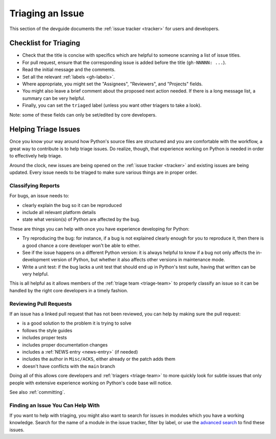 .. _triaging:

=================
Triaging an Issue
=================

This section of the devguide documents the :ref:`issue tracker <tracker>` for
users and developers.


Checklist for Triaging
======================

* Check that the title is concise with specifics which are helpful to
  someone scanning a list of issue titles.
* For pull request, ensure that the corresponding issue is added before
  the title (``gh-NNNNN: ...``).
* Read the initial message and the comments.
* Set all the relevant :ref:`labels <gh-labels>`.
* Where appropriate, you might set the "Assignees", "Reviewers", and
  "Projects" fields.
* You might also leave a brief comment about the proposed next action needed.
  If there is a long message list, a summary can be very helpful.
* Finally, you can set the ``triaged`` label (unless you want other triagers
  to take a look).

Note: some of these fields can only be set/edited by core developers.


.. _helptriage:

Helping Triage Issues
=====================

Once you know your way around how Python's source files are
structured and you are comfortable with the workflow, a great way to
contribute is to help triage issues. Do realize, though, that experience
working on Python is needed in order to effectively help triage.

Around the clock, new issues are being opened on the :ref:`issue tracker
<tracker>` and existing issues are being updated. Every issue needs to be
triaged to make sure various things are in proper order.

Classifying Reports
-------------------

For bugs, an issue needs to:

* clearly explain the bug so it can be reproduced
* include all relevant platform details
* state what version(s) of Python are affected by the bug.

These are things you can help with once you have experience developing for
Python:

* Try reproducing the bug: for instance, if a bug is not explained clearly
  enough for you to reproduce it, then there is a good chance a core developer
  won't be able to either.
* See if the issue happens on a different Python version: it is always helpful
  to know if a bug not only affects the in-development version of Python, but
  whether it also affects other versions in maintenance mode.
* Write a unit test: if the bug lacks a unit test that should end up in
  Python's test suite, having that written can be very helpful.

This is all helpful as it allows members of the :ref:`triage team <triage-team>`
to properly classify an issue so it can be handled by the right core developers
in a timely fashion.

Reviewing Pull Requests
-----------------------

If an issue has a linked pull request that has not been reviewed,
you can help by making sure the pull request:

* is a good solution to the problem it is trying to solve
* follows the style guides
* includes proper tests
* includes proper documentation changes
* includes a :ref:`NEWS entry <news-entry>` (if needed)
* includes the author in ``Misc/ACKS``, either already or the patch adds them
* doesn't have conflicts with the ``main`` branch

Doing all of this allows core developers and :ref:`triagers <triage-team>`
to more quickly look for subtle issues that only people with extensive
experience working on Python's code base will notice.

See also :ref:`committing`.

Finding an Issue You Can Help With
----------------------------------

If you want to help with triaging, you might also want to search for issues
in modules which you have a working knowledge.  Search for the name of a
module in the issue tracker, filter by label, or use the `advanced search`_
to find these issues.

.. _advanced search: https://github.com/search/advanced
